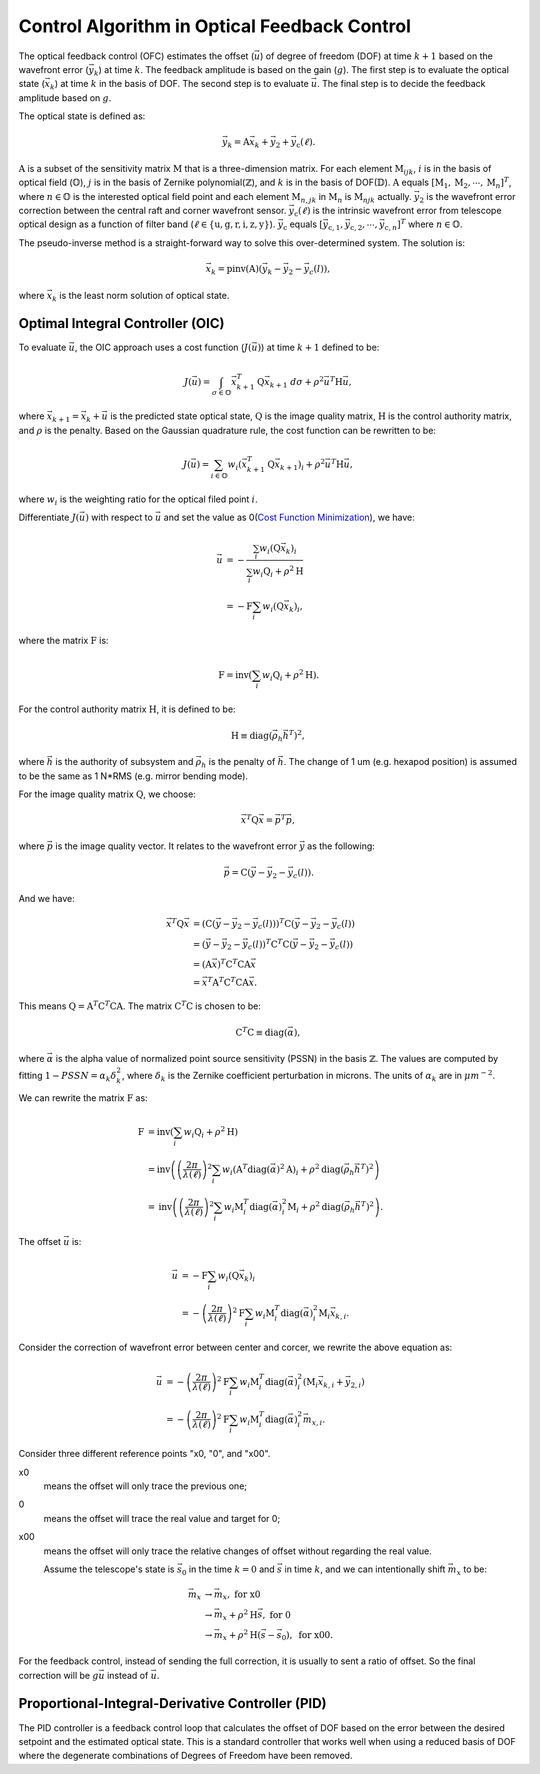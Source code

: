 #############################################
Control Algorithm in Optical Feedback Control
#############################################

The optical feedback control (OFC) estimates the offset (:math:`\vec{u}`) of degree of freedom (DOF) at time :math:`k+1` based on the wavefront error (:math:`\vec{y}_{k}`) at time :math:`k`.
The feedback amplitude is based on the gain (:math:`g`).
The first step is to evaluate the optical state (:math:`\vec{x}_{k}`) at time :math:`k` in the basis of DOF.
The second step is to evaluate :math:`\vec{u}`.
The final step is to decide the feedback amplitude based on :math:`g`.

The optical state is defined as:

.. math:: 

    \vec{y}_{k} = \textbf{A}\vec{x}_{k} + \vec{y}_{2} + \vec{y}_{\text{c}}(\ell).

:math:`\textbf{A}` is a subset of the sensitivity matrix :math:`\textbf{M}` that is a three-dimension matrix.
For each element :math:`\textbf{M}_{ijk}`, :math:`i` is in the basis of optical field (:math:`\mathbb{O}`), :math:`j` is in the basis of Zernike polynomial(:math:`\mathbb{Z}`), and :math:`k` is in the basis of DOF(:math:`\mathbb{D}`).
:math:`\textbf{A}` equals :math:`[\textbf{M}_1, \textbf{M}_2, \cdots, \textbf{M}_n]^{T}`, where :math:`n\in\mathbb{O}` is the interested optical field point and each element :math:`\textbf{M}_{n, jk}` in :math:`\textbf{M}_{n}` is :math:`\textbf{M}_{njk}` actually.
:math:`\vec{y}_{2}` is the wavefront error correction between the central raft and corner wavefront sensor.
:math:`\vec{y}_{\text{c}}(\ell)` is the intrinsic wavefront error from telescope optical design as a function of filter band (:math:`\ell\in\{\text{u}, \text{g}, \text{r}, \text{i}, \text{z}, \text{y}\}`).
:math:`\vec{y}_{\text{c}}` equals :math:`[\vec{y}_{\text{c},1}, \vec{y}_{\text{c},2}, \cdots,\vec{y}_{\text{c},n}]^{T}` where :math:`n\in\mathbb{O}`.

The pseudo-inverse method is a straight-forward way to solve this over-determined system.
The solution is:

.. math::

    \vec{x}_{k} = \text{pinv}(\textbf{A})(\vec{y}_{k}-\vec{y}_{2}-\vec{y}_{c}(l)),

where :math:`\vec{x}_{k}` is the least norm solution of optical state.


Optimal Integral Controller (OIC)
==================================

To evaluate :math:`\vec{u}`, the OIC approach uses a cost function (:math:`J(\vec{u})`) at time :math:`k+1` defined to be:

.. math::

    J(\vec{u}) = \int_{\sigma \in \mathbb{O}} \vec{x}_{k+1}^{T}\textbf{Q}\vec{x}_{k+1} \ d\sigma + \rho^{2}\vec{u}^{T}\textbf{H}\vec{u},

where :math:`\vec{x}_{k+1}=\vec{x}_{k} + \vec{u}` is the predicted state optical state, :math:`\textbf{Q}` is the image quality matrix, :math:`\textbf{H}` is the control authority matrix, and :math:`\rho` is the penalty.
Based on the Gaussian quadrature rule, the cost function can be rewritten to be:

.. math::

    J(\vec{u}) = \sum_{i \in \mathbb{O}}w_{i} ( \vec{x}^{T}_{k+1}\textbf{Q}\vec{x}_{k+1})_{i} + \rho^{2}\vec{u}^{T}\textbf{H}\vec{u},

where :math:`w_{i}` is the weighting ratio for the optical filed point :math:`i`.

Differentiate :math:`J(\vec{u})` with respect to :math:`\vec{u}` and set the value as 0(`Cost Function Minimization <https://confluence.lsstcorp.org/display/LTS/Cost+Function+Minimization>`_), we have:

.. math::

    \begin{align*}
    \vec{u} &= -\frac{\sum_{i}w_{i}(\textbf{Q}\vec{x}_{k})_{i}} {\sum_{i}w_{i}\textbf{Q}_{i} + \rho^{2}\textbf{H}} \\ &= - \textbf{F}\sum_{i}w_{i}(\textbf{Q}\vec{x}_{k})_{i},
    \end{align*}

where the matrix :math:`\textbf{F}` is:

.. math::

    \textbf{F} = \text{inv}\left(\sum_{i}w_{i}\textbf{Q}_{i} + \rho^{2}\textbf{H}\right).

For the control authority matrix :math:`\textbf{H}`, it is defined to be:

.. math::

    \textbf{H} \equiv \text{diag}(\vec{\rho}_{h}\vec{h}^{T})^{2},

where :math:`\vec{h}` is the authority of subsystem and :math:`\vec{\rho}_{h}` is the penalty of :math:`\vec{h}`.
The change of 1 um (e.g. hexapod position) is assumed to be the same as 1 N*RMS (e.g. mirror bending mode).

For the image quality matrix :math:`\textbf{Q}`, we choose:

.. math::

    \vec{x}^{T}\textbf{Q}\vec{x} = \vec{p}^{T}\vec{p},

where :math:`\vec{p}` is the image quality vector.
It relates to the wavefront error :math:`\vec{y}` as the following:

.. math::

    \vec{p} = \textbf{C}(\vec{y} - \vec{y}_{2} - \vec{y}_{c}(l)).

And we have:

.. math::

    \begin{align*}
    \vec{x}^{T}\textbf{Q}\vec{x} &= (\textbf{C}(\vec{y} - \vec{y}_{2} - \vec{y}_{c}(l)))^{T}\textbf{C}(\vec{y} - \vec{y}_{2} - \vec{y}_{c}(l)) \\ 
    &= (\vec{y} - \vec{y}_{2} - \vec{y}_{c}(l))^{T}\textbf{C}^{T}\textbf{C}(\vec{y} - \vec{y}_{2} - \vec{y}_{c}(l)) \\
    &= (\textbf{A}\vec{x})^{T}\textbf{C}^{T}\textbf{C}\textbf{A}\vec{x} \\
    &= \vec{x}^{T}\textbf{A}^{T}\textbf{C}^{T}\textbf{C}\textbf{A}\vec{x}.
    \end{align*}

This means :math:`\textbf{Q} = \textbf{A}^{T}\textbf{C}^{T}\textbf{C}\textbf{A}`.
The matrix :math:`\textbf{C}^{T}\textbf{C}` is chosen to be:

.. math::
    \textbf{C}^{T}\text{C} \equiv \text{diag}(\vec\alpha),

where :math:`\vec{\alpha}` is the alpha value of normalized point source sensitivity (PSSN) in the basis :math:`\mathbb{Z}`.
The values are computed by fitting :math:`1 - PSSN = \alpha_k \delta_k^2`, where :math:`\delta_k` is the Zernike coefficient perturbation in microns. 
The units of :math:`\alpha_k` are in :math:`\mu m^{-2}`.

We can rewrite the matrix :math:`\textbf{F}` as:

.. math::

    \begin{align*}
    \textbf{F} &= \text{inv}\left(\sum_{i}w_{i}\textbf{Q}_{i} + \rho^{2}\textbf{H}\right) \\
    &= \text{inv}\left( \left( \frac{2\pi}{\lambda(\ell)} \right)^{2} \sum_{i}w_{i} (\textbf{A}^{T}\text{diag}(\vec\alpha)^{2}\textbf{A})_{i} + \rho^{2}\text{diag}(\vec{\rho}_{h}\vec{h}^{T})^{2}\right) \\
    &= \text{inv}\left (\left( \frac{2\pi}{\lambda(\ell)} \right)^{2} \sum_{i}w_{i}\textbf{M}_{i}^{T}\text{diag}(\vec\alpha)_{i}^{2}\textbf{M}_{i} + \rho^{2}\text{diag}(\vec{\rho}_{h}\vec{h}^{T})^{2}\right).
    \end{align*}

The offset :math:`\vec{u}` is:

.. math::

    \begin{align*}
    \vec{u} &= - \textbf{F}\sum_{i}w_{i}(\textbf{Q}\vec{x}_{k})_{i} \\
    &= - \left( \frac{2\pi}{\lambda(\ell)} \right)^{2} \textbf{F} \sum_{i}w_{i} \textbf{M}_{i}^{T}\text{diag}(\vec\alpha)_{i}^{2}\textbf{M}_{i} \vec{x}_{k, i}.
    \end{align*}

Consider the correction of wavefront error between center and corcer, we rewrite the above equation as:

.. math::

    \begin{align*}
    \vec{u} &= - \left( \frac{2\pi}{\lambda(\ell)} \right)^{2} \textbf{F} \sum_{i}w_{i} \textbf{M}_{i}^{T}\text{diag}(\vec\alpha)_{i}^{2} (\textbf{M}_{i} \vec{x}_{k, i} +\vec{y}_{2, i}) \\
    &= - \left( \frac{2\pi}{\lambda(\ell)} \right)^{2} \textbf{F} \sum_{i}w_{i} \textbf{M}_{i}^{T}\text{diag}(\vec\alpha)_{i}^{2} \vec{m}_{x, i}.
    \end{align*}

Consider three different reference points "x0, "0", and "x00". 

x0
    means the offset will only trace the previous one; 
0
    means the offset will trace the real value and target for 0;
x00
    means the offset will only trace the relative changes of offset without regarding the real value.

    Assume the telescope's state is :math:`\vec{s}_{0}` in the time :math:`k=0` and :math:`\vec{s}` in time :math:`k`, and we can intentionally shift :math:`\vec{m}_{x}` to be:

.. math::

    \begin{align*}
    \vec{m}_{x} &\rightarrow \vec{m}_{x}, \ \ \ \ \ \ \ \ \ \ \ \ \ \ \ \ \ \ \ \ \ \ \ \ \ \ \ \ \ \ \ \text{for x0} \\
    &\rightarrow \vec{m}_{x} + \rho^{2}\textbf{H}\vec{s}, \ \ \ \ \ \ \ \ \ \ \ \ \ \ \ \ \ \text{for 0} \\
    &\rightarrow \vec{m}_{x} + \rho^{2}\textbf{H}(\vec{s} - \vec{s}_{0}), \ \ \ \ \ \text{for x00}.
    \end{align*}

For the feedback control, instead of sending the full correction, it is usually to sent a ratio of offset.
So the final correction will be :math:`g\vec{u}` instead of :math:`\vec{u}`.


Proportional-Integral-Derivative Controller (PID)
===================================================

The PID controller is a feedback control loop that calculates the offset of DOF based on the error between the desired setpoint and the estimated optical state. 
This is a standard controller that works well when using a reduced basis of DOF where the degenerate combinations of Degrees of Freedom have been removed.